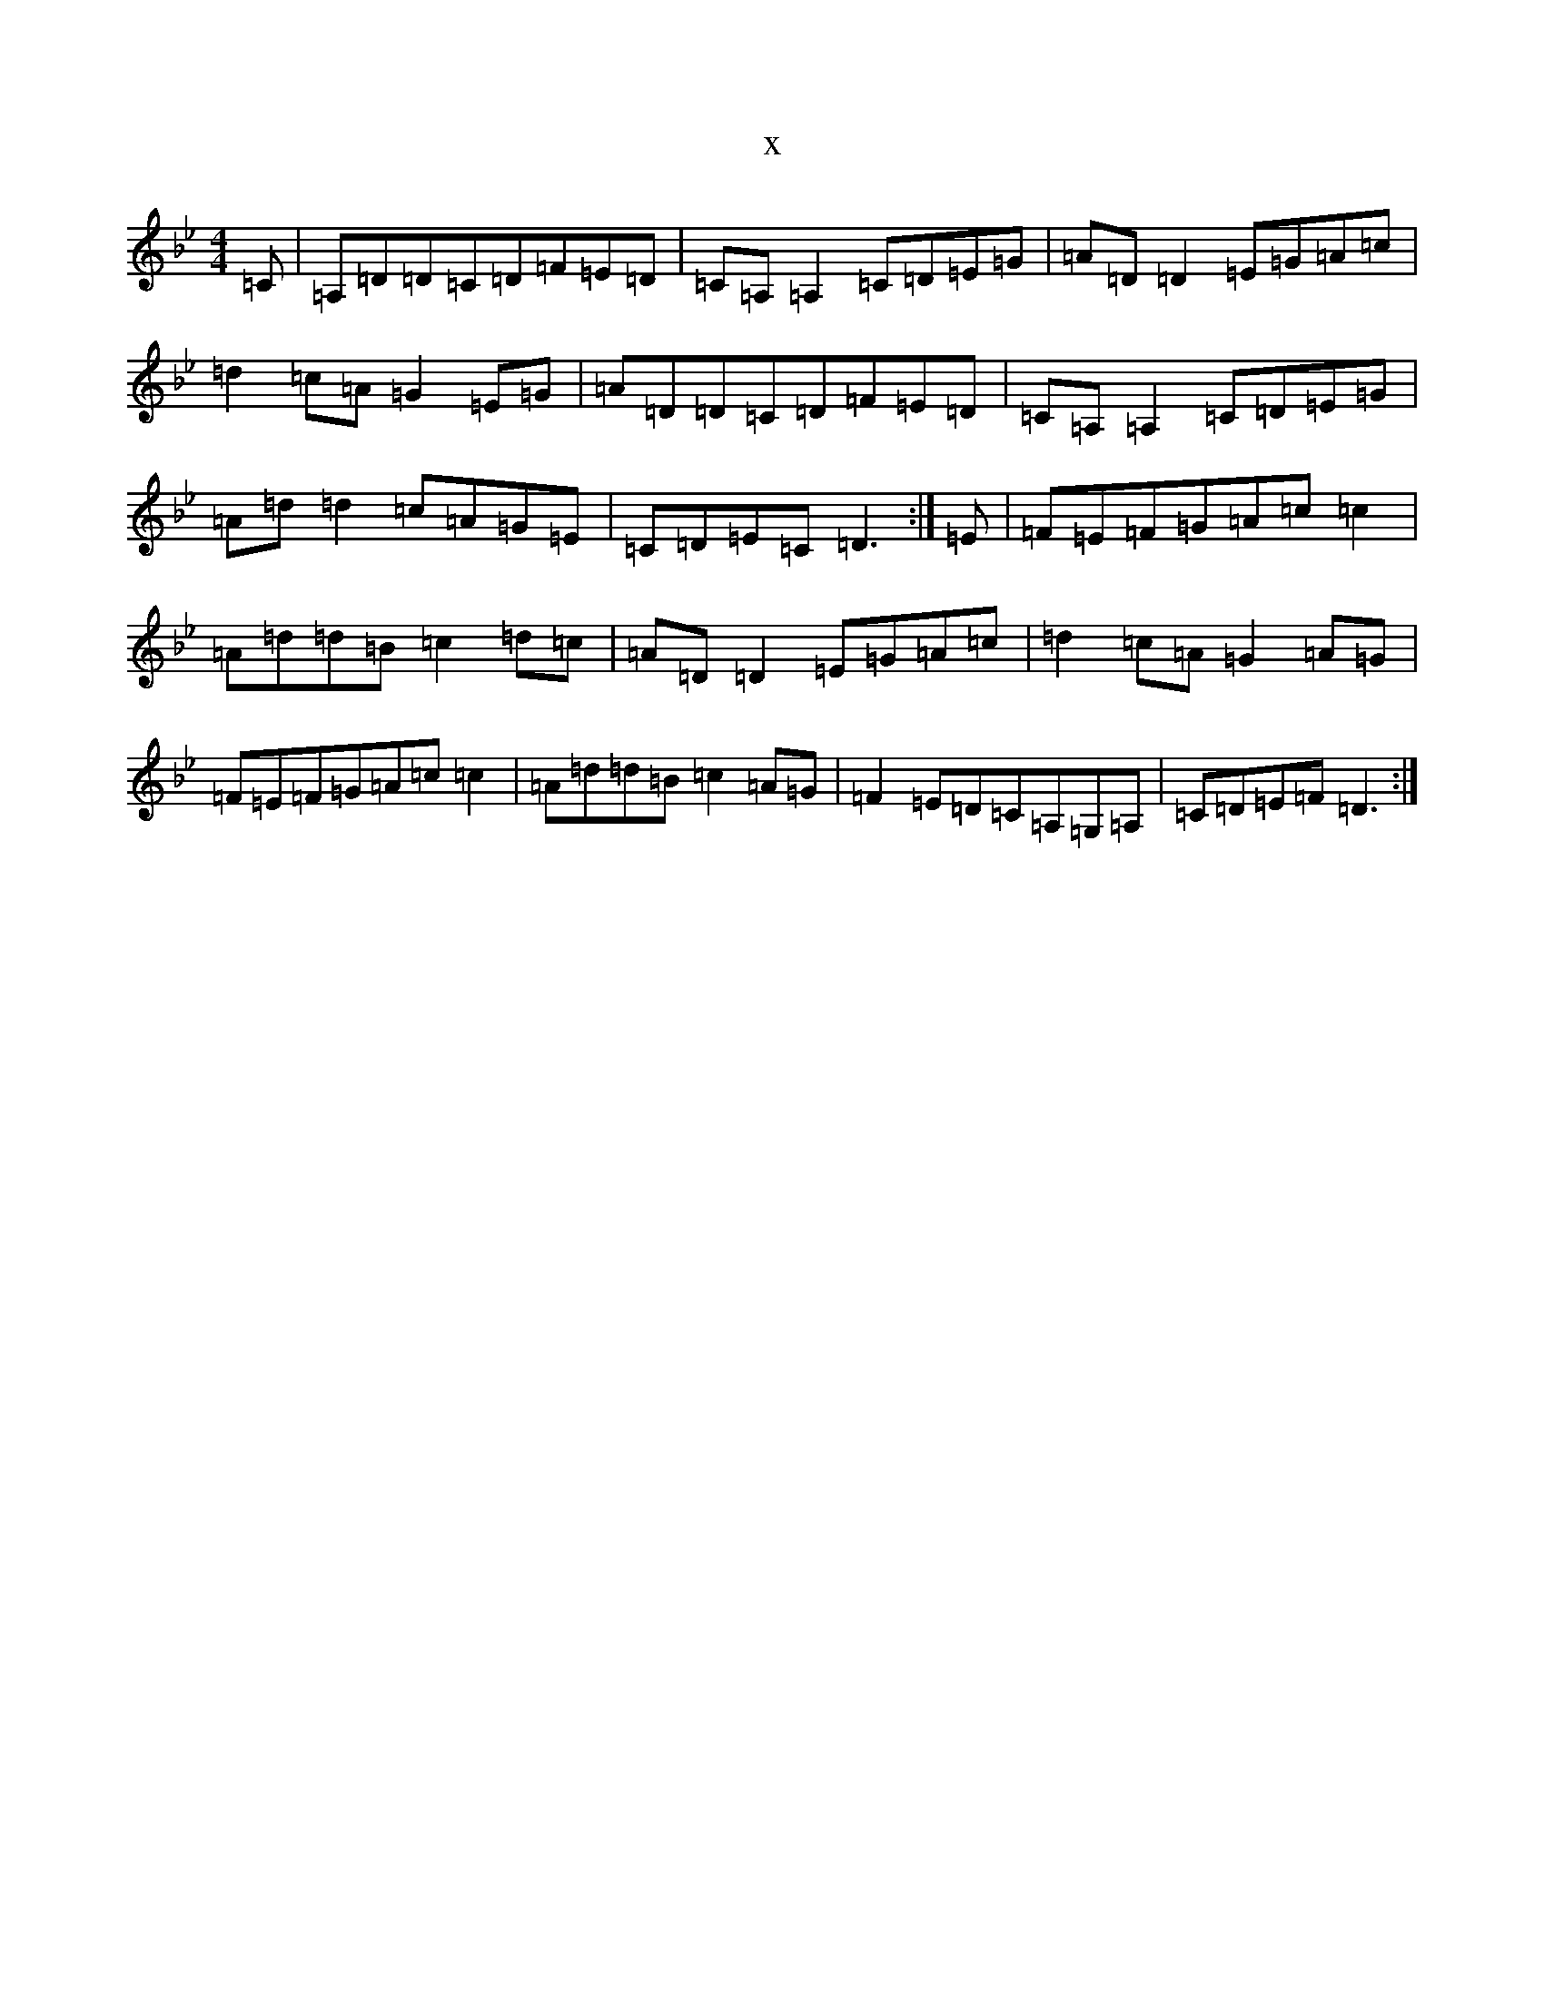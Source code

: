 X:8782
T:x
L:1/8
M:4/4
K: C Dorian
=C|=A,=D=D=C=D=F=E=D|=C=A,=A,2=C=D=E=G|=A=D=D2=E=G=A=c|=d2=c=A=G2=E=G|=A=D=D=C=D=F=E=D|=C=A,=A,2=C=D=E=G|=A=d=d2=c=A=G=E|=C=D=E=C=D3:|=E|=F=E=F=G=A=c=c2|=A=d=d=B=c2=d=c|=A=D=D2=E=G=A=c|=d2=c=A=G2=A=G|=F=E=F=G=A=c=c2|=A=d=d=B=c2=A=G|=F2=E=D=C=A,=G,=A,|=C=D=E=F=D3:|